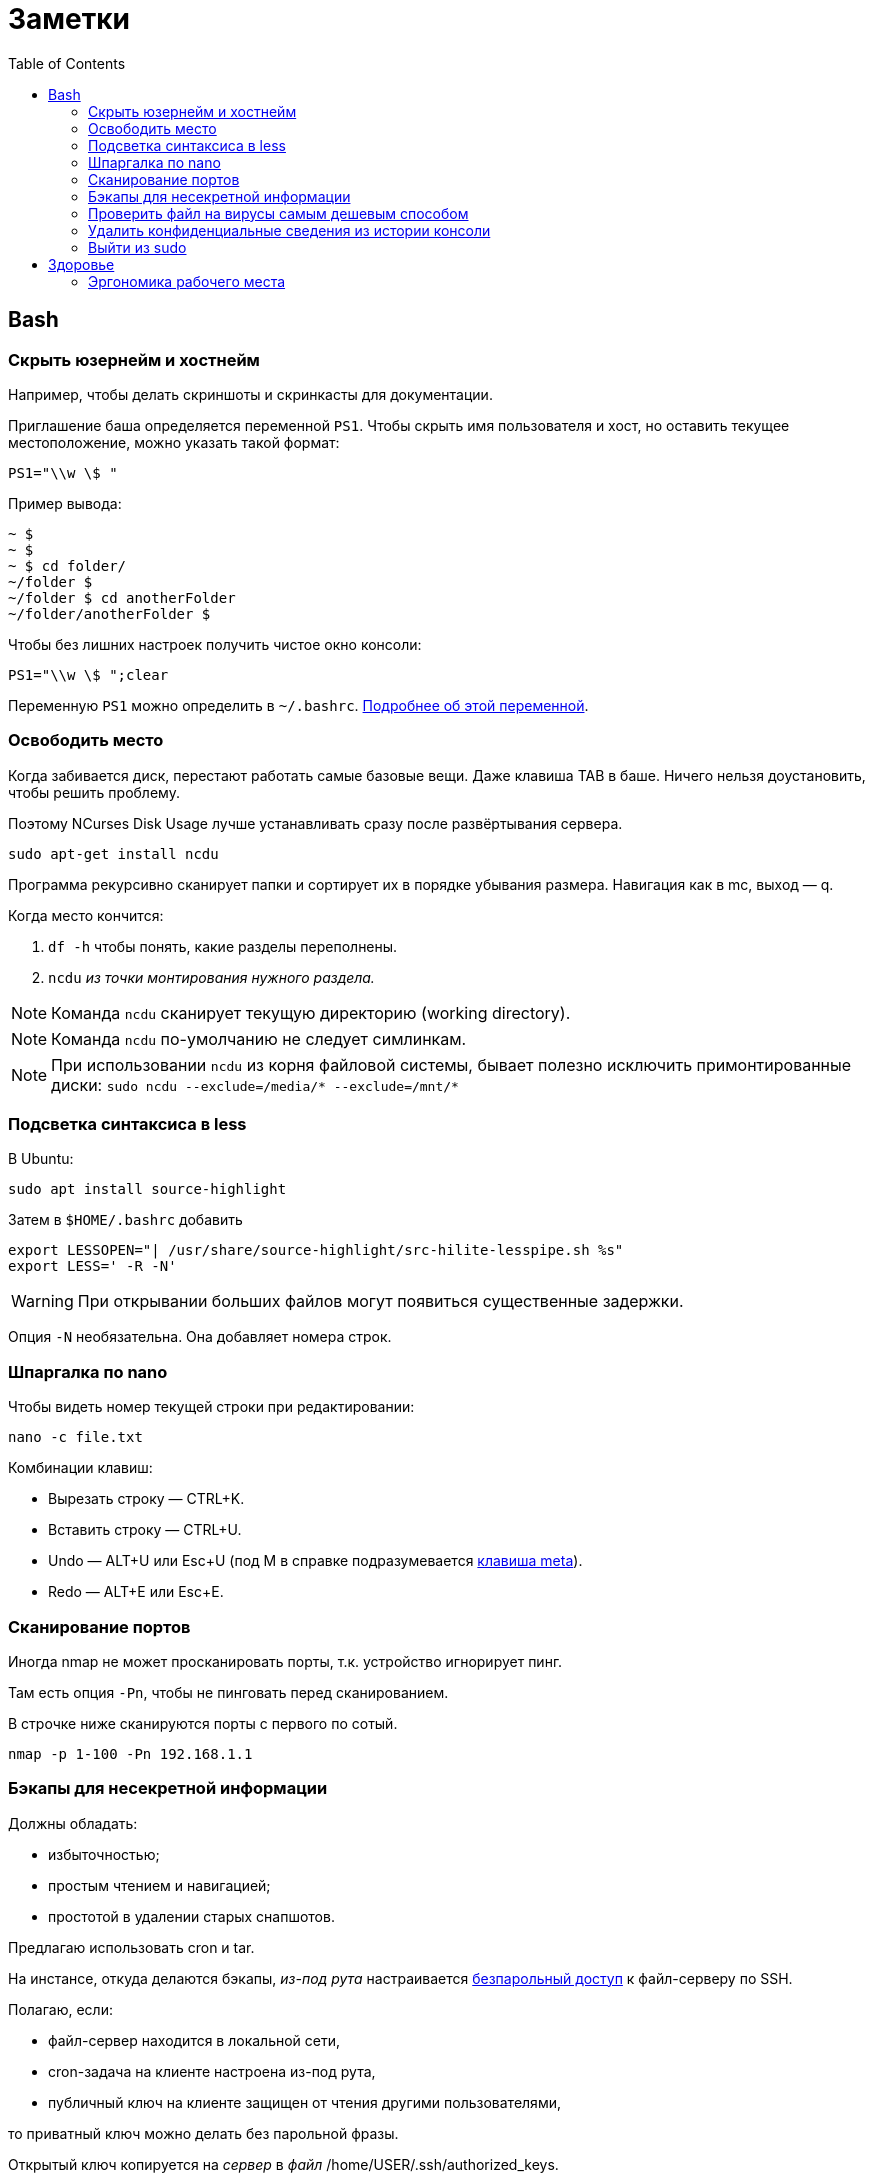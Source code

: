 = Заметки
:toc: left
:icons: font

== Bash
=== Скрыть юзернейм и&nbsp;хостнейм

Например, чтобы делать скриншоты и&nbsp;скринкасты для документации.

Приглашение баша определяется переменной `PS1`.
Чтобы скрыть имя пользователя и&nbsp;хост, но&nbsp;оставить текущее местоположение,
можно указать такой формат:

    PS1="\\w \$ "

Пример вывода:

```
~ $
~ $
~ $ cd folder/
~/folder $
~/folder $ cd anotherFolder
~/folder/anotherFolder $
```

Чтобы без лишних настроек получить чистое окно консоли:

    PS1="\\w \$ ";clear

Переменную `PS1` можно определить в `~/.bashrc`.
https://gahcep.github.io/blog/2012/07/28/unix-bash-shell-prompt/[Подробнее об&nbsp;этой переменной].

=== Освободить место

Когда забивается диск, перестают работать
самые базовые вещи. Даже клавиша TAB в&nbsp;баше.
Ничего нельзя доустановить, чтобы решить проблему.

Поэтому NCurses Disk Usage лучше устанавливать сразу после развёртывания сервера.

    sudo apt-get install ncdu

Программа рекурсивно сканирует папки и&nbsp;сортирует их
в&nbsp;порядке убывания размера.
Навигация как в&nbsp;mc, выход&nbsp;— q.

Когда место кончится:

. `df -h` чтобы понять, какие разделы переполнены.
. `ncdu` _из&nbsp;точки монтирования нужного раздела._

[NOTE]
====
Команда `ncdu` сканирует текущую директорию (working directory).
====

[NOTE]
====
Команда `ncdu` по-умолчанию не&nbsp;следует симлинкам.
====

[NOTE]
====
При использовании `ncdu` из&nbsp;корня файловой системы,
бывает полезно исключить примонтированные диски: `sudo ncdu --exclude=/media/* --exclude=/mnt/*`
====

=== Подсветка синтаксиса в&nbsp;less

В Ubuntu:

    sudo apt install source-highlight

Затем в `$HOME/.bashrc` добавить

```
export LESSOPEN="| /usr/share/source-highlight/src-hilite-lesspipe.sh %s"
export LESS=' -R -N'
```

[WARNING]
====
При открывании больших файлов могут появиться существенные задержки.
====

Опция `-N` необязательна. Она добавляет номера строк.

=== Шпаргалка по nano

Чтобы видеть номер текущей строки при редактировании:

    nano -c file.txt

Комбинации клавиш:

* Вырезать строку&nbsp;— CTRL+K.
* Вставить строку&nbsp;— CTRL+U.
* Undo&nbsp;— ALT+U или Esc+U (под M в справке подразумевается https://en.wikipedia.org/wiki/Meta_key[клавиша meta]).
* Redo&nbsp;— ALT+E или Esc+E.

=== Сканирование портов

Иногда nmap не может просканировать порты, т.к. устройство игнорирует пинг.

Там есть опция `-Pn`, чтобы не пинговать перед сканированием.

В строчке ниже сканируются порты с&nbsp;первого по&nbsp;сотый.

    nmap -p 1-100 -Pn 192.168.1.1

=== Бэкапы для несекретной информации

Должны обладать:

	- избыточностью;
	- простым чтением и&nbsp;навигацией;
	- простотой в&nbsp;удалении старых снапшотов.

Предлагаю использовать cron и&nbsp;tar.

На&nbsp;инстансе, откуда делаются бэкапы, _из-под рута_ настраивается
https://serverfault.com/questions/255084/simple-rsync-in-crontab-without-password[безпарольный доступ]
к&nbsp;файл-серверу по&nbsp;SSH.

Полагаю, если:

- файл-сервер находится в&nbsp;локальной сети,
- cron-задача на&nbsp;клиенте настроена из-под рута,
- публичный ключ на&nbsp;клиенте защищен от&nbsp;чтения другими пользователями,

то приватный ключ можно делать без парольной фразы.

Открытый ключ копируется на _сервер_ в _файл_ /home/USER/.ssh/authorized_keys.

Права:

    drwx------ (700) user user .ssh
    -rw------- (600) user user .ssh/authorized_keys

Может потребоваться изменить настройки SSH-сервера (разрешить publickey- или RSA-аутентификацию).
И&nbsp;нужно сделать reload SSH-сервера.

Затем, например, в `/usr/local/bin` клиента кладём скрипт
с&nbsp;правами `700 root:root` примерно следующего содержания:

    #!/bin/sh
    tar -cvpz --one-file-system -C "/путь/к/папке/" папка | ssh логин@сервер "(cat > /бэкапы/`date +\"%Y-%m-%dT%H.%M.%S\"`-названиеПапки.tar.gz)"

`sudo crontab -u root -e`

    0 0,6,12,18 * * * /usr/local/bin/myScript.sh

Проблема, которая тут может возникнуть — закончится место на файл-сервере.
В моём случае, это несущественно. Буду удалять старые снапшоты вручную время от времени.

=== Проверить файл на вирусы самым дешевым способом

```
sudo apt-get install clamav
```

```
clamscan файл
status=$?
```

А если нужно проверить целую папку, удобнее всего это сделать так:

```
clamscan --infected --recursive=yes папка
```

Само собой, этот способ не самый надежный.
Можно повысить параноидальность проверки включив флагами всякие эвристические проверки.

=== Удалить конфиденциальные сведения из&nbsp;истории консоли

Конечно, можно удалить всю историю из&nbsp;текущего окна консоли (`history -c`),
но&nbsp;для многих ситуаций это может быть слишком радикальным шагом,
ведь есть возможность удалить отдельные строки из истории.

Вначале надо узнать идентификаторы последних команд.

```
history | tail -n 20
```

Затем удалить конкретные команды.

```
history -d идентификатор
```

Главное не&nbsp;забыть стереть в&nbsp;терминале результат первой команды.

```
clear
```

=== Выйти из&nbsp;sudo

Sudo позволяет не&nbsp;вводить пароль какое-то время после первого использования.
Это https://unix.stackexchange.com/questions/382060/change-default-sudo-password-timeout[настраивается].

Можно явно попрощаться, не&nbsp;закрывая окно терминала:

```
sudo -k
```

В следующий раз sudo снова спросит пароль.

== Здоровье

=== Эргономика рабочего места

Чтобы не https://ru.wikipedia.org/wiki/%D0%A1%D0%B8%D0%BD%D0%B4%D1%80%D0%BE%D0%BC_%D0%B7%D0%B0%D0%BF%D1%8F%D1%81%D1%82%D0%BD%D0%BE%D0%B3%D0%BE_%D0%BA%D0%B0%D0%BD%D0%B0%D0%BB%D0%B0[сломать руку]
об&nbsp;мышку, рекомендую программу https://ru.wikipedia.org/wiki/Workrave[Workrave].
Она заставляет делать перерывы раз в&nbsp;три минуты по&nbsp;30 секунд и&nbsp;длинные перерывы время от&nbsp;времени.
Идея в&nbsp;том, чтобы убирать руки и&nbsp;вообще ничего ими не&nbsp;делать.

Минус: она может выбивать
из https://ru.wikipedia.org/wiki/%D0%9F%D0%BE%D1%82%D0%BE%D0%BA_(%D0%BF%D1%81%D0%B8%D1%85%D0%BE%D0%BB%D0%BE%D0%B3%D0%B8%D1%8F)[состояния потока].

Иногда нужно просто проверить эргономику рабочего места.
Можно не&nbsp;заметить, что поза очень неудобная.

Я&nbsp;в&nbsp;очередной раз поменял всё, и&nbsp;вроде стало лучше. Привыкаю.
Текущие девайсы:

1. Кронштейны настенные https://www.kromax.ru/produce/plasma/3277/[KROMAX ATLANTIS-15] для мониторов (нет регулировки по&nbsp;высоте, к&nbsp;сожалению);
2. https://www.ikea.com/ru/ru/p/skarsta-skarsta-stol-transf-belyy-s19324820/[Стол с регулируемой высотой (ручной привод) SKARSTA СКАРСТА 120x70 см.];
3. https://www.ikea.com/ru/ru/p/loberget-loberget-blyskaer-blisker-rabochiy-stul-belyy-s39331867/[Стул на колёсиках LOBERGET ЛОБЕРГЕТ / BLYSKÄR БЛИСКЭР]
на&nbsp;винтовой опоре из&nbsp;стали, https://en.wikipedia.org/wiki/Polyamide_6[полиамидной пластмассы] и&nbsp;(или?) полиацеталя;
4. https://www.dns-shop.ru/product/b63ddecf78be3330/kovrik-dexp-om-gmp/opinion/[Большой коврик DEXP OM-GMP] с&nbsp;нескользящей нижней поверхностью и&nbsp;большой подушкой под запястье.

